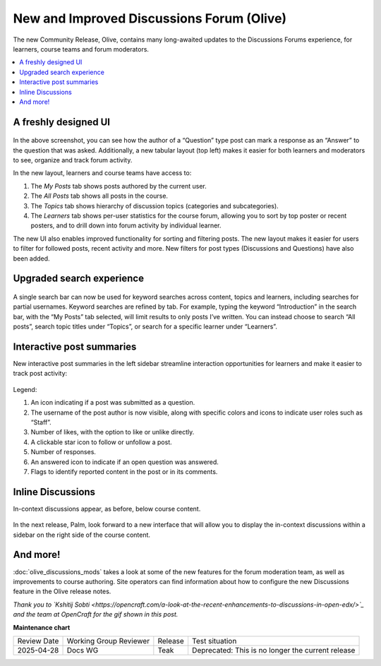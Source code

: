 New and Improved Discussions Forum (Olive)
##########################################

The new Community Release, Olive, contains many long-awaited updates to the
Discussions Forums experience, for learners, course teams and forum moderators.

.. contents::
  :local:
  :depth: 1

A freshly designed UI
*********************

      .. image:: /_images/release_notes/olive/discussA1.png

In the above screenshot, you can see how the author of a “Question” type post
can mark a response as an “Answer” to the question that was asked. Additionally,
a new tabular layout (top left) makes it easier for both learners and moderators
to see, organize and track forum activity. 

In the new layout, learners and course teams have access to:

#. The *My Posts* tab shows posts authored by the current user.
#. The *All Posts* tab shows all posts in the course.
#. The *Topics* tab shows hierarchy of discussion topics (categories and
   subcategories).
#. The *Learners* tab shows per-user statistics for the course forum, allowing
   you to sort by top poster or recent posters, and to drill down into forum
   activity by individual learner.

The new UI also enables improved functionality for sorting and filtering posts.
The new layout makes it easier for users to filter for followed posts, recent
activity and more. New filters for post types (Discussions and Questions) have
also been added.

      .. image:: /_images/release_notes/olive/new_filter_ui.gif

Upgraded search experience
**************************

      .. image:: /_images/release_notes/olive/discussA2.png


A single search bar can now be used for keyword searches across content, topics
and learners, including searches for partial usernames. Keyword searches are
refined by tab. For example, typing the keyword “Introduction” in the search
bar, with the “My Posts” tab selected, will limit results to only posts I’ve
written. You can instead choose to search “All posts”, search topic titles under
“Topics”, or search for a specific learner under “Learners”.

Interactive post summaries
**************************

New interactive post summaries in the left sidebar streamline interaction
opportunities for learners and make it easier to track post activity:

      .. image:: /_images/release_notes/olive/discussA3.png


Legend:

#. An icon indicating if a post was submitted as a question.
#. The username of the post author is now visible, along with specific colors
   and icons to indicate user roles such as “Staff”.
#. Number of likes, with the option to like or unlike directly.
#. A clickable star icon to follow or unfollow a post.
#. Number of responses.
#. An answered icon to indicate if an open question was answered.
#. Flags to identify reported content in the post or in its comments.


Inline Discussions
******************

In-context discussions appear, as before, below course content.

      .. image:: /_images/release_notes/olive/discussA4.png



In the next release, Palm, look forward to a new interface that will allow you
to display the in-context discussions within a sidebar on the right side of the
course content.

And more!
*********

:doc:`olive_discussions_mods` takes a look at some of the new features for the forum
moderation team, as well as improvements to course authoring. Site operators can
find information about how to configure the new Discussions feature in the Olive
release notes.

*Thank you to `Kshitij Sobti
<https://opencraft.com/a-look-at-the-recent-enhancements-to-discussions-in-open-edx/>`_
and the team at OpenCraft for the gif shown in this post.*


**Maintenance chart**

+--------------+-------------------------------+----------------+---------------------------------------------------+
| Review Date  | Working Group Reviewer        |   Release      |Test situation                                     |
+--------------+-------------------------------+----------------+---------------------------------------------------+
|2025-04-28    | Docs WG                       | Teak           | Deprecated: This is no longer the current release |
+--------------+-------------------------------+----------------+---------------------------------------------------+
